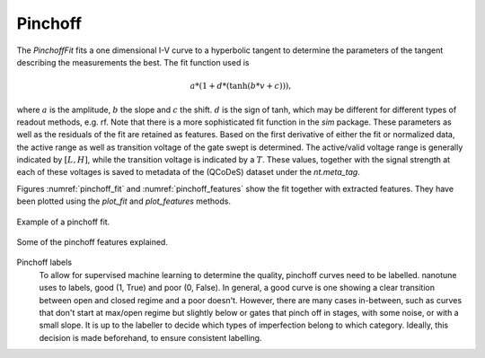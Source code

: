 .. _pinchoff:

Pinchoff
--------

The `PinchoffFit` fits a one dimensional I-V curve to a hyperbolic tangent to
determine the parameters of the tangent describing the measurements the best.
The fit function used is

.. math::

    a * (1 + d * (\tanh(b * v + c))),

where :math:`a` is the amplitude, :math:`b` the slope and :math:`c` the shift.
:math:`d` is the sign of tanh, which may be different for different types of
readout methods, e.g. rf. Note that there is a more sophisticated fit function
in the `sim` package.
These parameters as well as the residuals of the fit are retained as features.
Based on the first derivative of either the fit or normalized data, the active
range as well as transition voltage of the gate swept is determined. The
active/valid voltage range is generally indicated by :math:`[L, H]`, while
the transition voltage is indicated by a :math:`T`. These values, together with
the signal strength at each of these voltages is saved to metadata of the
(QCoDeS) dataset under the `nt.meta_tag`.

Figures :numref:`pinchoff_fit` and :numref:`pinchoff_features` show the fit
together with extracted features. They have been plotted using the `plot_fit`
and `plot_features` methods.

.. _pinchoff_fit:
.. figure:: ./figs/pinchofffit_aaaaaaaa-0000-0000-0000-016c59f8305c.svg
    :alt: Pinchoff fit.
    :align: center
    :width: 60.0%

    Example of a pinchoff fit.

.. _pinchoff_features:
.. figure:: ./figs/pinchoff_features_aaaaaaaa-0000-0000-0000-016c59f8305c.svg
    :alt: Pinchoff features explained.
    :align: center
    :width: 60.0%

    Some of the pinchoff features explained.


Pinchoff labels
    To allow for supervised machine learning to determine the quality, pinchoff
    curves need to be labelled. nanotune uses to labels, good (1, True) and
    poor (0, False). In general, a good curve is one showing a clear transition
    between open and closed regime and a poor doesn't. However, there are many cases
    in-between, such as curves that don't start at max/open regime but slightly below
    or gates that pinch off in stages, with some noise, or with a small slope. It is up to the labeller to
    decide which types of imperfection belong to which category. Ideally, this decision
    is made beforehand, to ensure consistent labelling.




